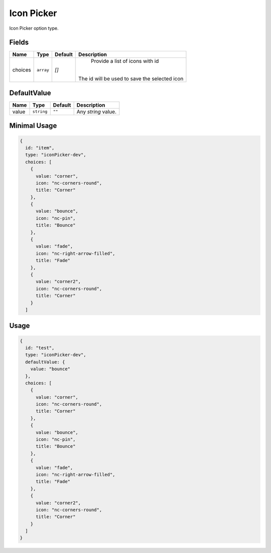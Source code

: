 Icon Picker
===========

Icon Picker option type.

Fields
------

+------------+-------------+-------------+------------------------------------------------------------------------------+
| **Name**   |  **Type**   | **Default** | **Description**                                                              |
+============+=============+=============+==============================================================================+
| choices    | ``array``   | `[]`        | Provide a list of icons with id                                              |
|            |             |             ||                                                                             |
|            |             |             || The id will be used to save the selected icon                               |
+------------+-------------+-------------+------------------------------------------------------------------------------+

DefaultValue
------------

+---------------+-------------+-------------+---------------------------------------------------------------------------+
| **Name**      |  **Type**   | **Default** | **Description**                                                           |
+===============+=============+=============+===========================================================================+
| value         | ``string``  | ``""``      | Any `string` value.                                                       |
+---------------+-------------+-------------+---------------------------------------------------------------------------+


Minimal Usage
-------------

.. code-block:: javascript

    {
      id: "item",
      type: "iconPicker-dev",
      choices: [
        {
          value: "corner",
          icon: "nc-corners-round",
          title: "Corner"
        },
        {
          value: "bounce",
          icon: "nc-pin",
          title: "Bounce"
        },
        {
          value: "fade",
          icon: "nc-right-arrow-filled",
          title: "Fade"
        },
        {
          value: "corner2",
          icon: "nc-corners-round",
          title: "Corner"
        }
      ]

Usage
-----

.. code-block:: javascript

    {
      id: "test",
      type: "iconPicker-dev",
      defaultValue: {
        value: "bounce"
      },
      choices: [
        {
          value: "corner",
          icon: "nc-corners-round",
          title: "Corner"
        },
        {
          value: "bounce",
          icon: "nc-pin",
          title: "Bounce"
        },
        {
          value: "fade",
          icon: "nc-right-arrow-filled",
          title: "Fade"
        },
        {
          value: "corner2",
          icon: "nc-corners-round",
          title: "Corner"
        }
      ]
    }
